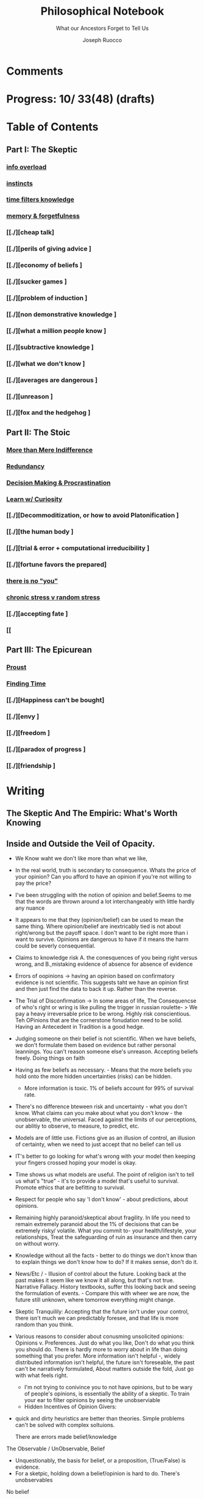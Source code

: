 
#+TITLE: Philosophical Notebook
#+SUBTITLE: What our Ancestors Forget to Tell Us
#+AUTHOR: Joseph Ruocco 

* Comments 
# version 3 of new toc
# 
# * Preface 
# * Chapter Summaries 
# * The Skeptic :PROPERTIES:
# 
# :UNNUMBERED:
# :END:
# ** One: The Characteristics of Extreme Domains   
# *** The PRoblem of Infidelity 
# Consider that if a husband only cheats on his on average 1 day a year, why
# would she leave him. 
# *** Life is more random than we think
# *** The Average is meaningless 
# ** Two: Planning hurts 
# *** Traveling without a Map  
# Make decisions without 
# *** Personal Decision Making 
# *** In Mother Nature We Trust 
# *** Forecasters 
# ** Three: A potential solution
# *** Disconfirmation 
# *** Sir Karl Raimund Popper
# *** Subtractive Knowledge
# *** Valuable Information 
# ** Four: Looking Backwards 
# *** Last Week's New York Times 
# *** Memory helps us Forget 
# *** Learning from History 
# * The Stoic 
# :PROPERTIES:
# :UNNUMBERED:
# :END:
# ** Five: Ratinoality under uncertainty 
# *** Nihil Perditi 
# *** Order Matters 
# *** How to Assess Risks 
# ** Six: How to Decommiditize
# *** Nature's Thirst for Chance 
# *** What the Body is For 
# *** Learning with Emotions 
# ** Seven: Tinkering 
# *** Creativity is your number of trials 
# *** Rational about the upside (Seeing) 
# *** Loving Mistakes
# ** Eight: Commentators, Critics, and Cowards
# *** deeds over words. 
# *** 
# ** Nine: Randomness & Dignity 
# *** Bow to Lady Fortuna 
# *** No Such Thing as Failure 
# *** Amor fati 
# * The Epicurean 
#  :PROPERTIES:
# :UNNUMBERED:
# :END:
# ** Ten: What to Do About Time   
# *** Work, Calendars & Schedules.
# **** work/play is just branding. 
# **** Trade speed for depth 
# **** busyness 
# ** Twelve: Friendship 
# *** Never Ending  
# *** True Equality 
# *** Arguing with Unreason 
# ** Eleven: UltraHappiness is Suffering 
# *** Beware the Beautiful Philosopher 
# *** Feeling Nausated in Rome
# 
# 

* Progress: 10/ 33(48) (drafts)


* Table of Contents 
** Part I: The Skeptic 
*** [[./2022-03-04-info.org][info overload]]
*** [[./2022-03-04-instincts.org][instincts]]
*** [[./2022-03-06-time.org][time filters knowledge]]
# *** [[./][the burden of proof ]
*** [[./2022-03-04-memory-and-forgetfulness.org][memory & forgetfulness]]
*** [[./][cheap talk]
*** [[./][perils of giving advice ]
*** [[./][economy of beliefs ]
*** [[./][sucker games ]
*** [[./][problem of induction ]
*** [[./][non demonstrative knowledge ]
*** [[./][what a million people know ]
*** [[./][subtractive knowledge ]
*** [[./][what we don't know ]
*** [[./][averages are dangerous ]
*** [[./][unreason ]
*** [[./][fox and the hedgehog ]

** Part II: The Stoic 
*** [[./2022-03-04-loving-fate.org][More than Mere Indifference]]
*** [[./2022-03-04-redundancy.org][Redundancy]]
*** [[./2022-03-05-procrastination.org][Decision Making & Procrastination]]
*** [[./2022-03-05-curiosity.org][Learn w/ Curiosity]]
*** [[./][Decommoditization, or how to avoid Platonification ]
*** [[./][the human body ]
*** [[./][trial & error + computational irreducibility ]
*** [[./][fortune favors the prepared]
*** [[./2022-03-07-there-is-no-you.org][there is no "you"]]
*** [[./2022-03-07-chance.org][chronic stress v random stress ]]
*** [[./][accepting fate ]
*** [[

** Part III: The Epicurean 
*** [[./2022-03-04-Proust.org][Proust]]
*** [[./2022-03-04-finding-time.org][Finding Time]]
*** [[./][Happiness can't be bought]
*** [[./][envy ]
*** [[./][freedom ]
*** [[./][paradox of progress ]
*** [[./][friendship ]

* Writing 
** The Skeptic And The Empiric: What's Worth Knowing
:PROPERTIES:
:UNNUMBERED: 
:END:

** Inside and Outside the Veil of Opacity.   

+ We Know waht we don't like more than what we like, 
+ In the real world, truth is secondary to consequence. Whats the
  price of your opinion?  Can you afford to have an opinion if you're
  not willing to pay the price?  

+ I've been struggling with the notion of opinion and belief.Seems to
  me that the words are thrown around a lot interchangeably with
  little hardly any nuance 

+ It appears to me that they (opinion/belief) can be used to mean the
  same thing. Where opinion/belief are inextricably tied is not about
  right/wrong but the payoff space. I don't want to be right more than
  i want to survive. Opinions are dangerous to have if it means the
  harm could be severly consequential. 

+ Claims to knowledge risk A. the conesquences of you being right
  versus wrong, and B.,mistaking evidence of absence for absence of
  evidence 

+ Errors of oopinions -> having an opinion based on confirmatory
  evidence is not scientific. This suggests taht we have an opinion
  first and then just find the data to back it up. Rather than the
  reverse. 

+ The Trial of Disconfirmation -> In some areas of life,  The
  Consequencse of who's right or wring is like pulling the trigger in
  russian roulette- > We pay a heavy irreversable price to be
  wrong. Highly risk conscientious. Teh OPinions that are the
  cornerstone fonudation need to be solid. Having an Antecedent in
  Tradition is a good hedge. 


+ Judging someone on their belief is not scientific. When we have
  beliefs, we don't formulate them based on evidence but rather
  personal leannings. You can't reason someone else's
  unreason. Accepting beliefs freely. Doing things on faith  

+ Having as few beliefs as necessary. - Means that the more beliefs
  you hold onto the more hidden uncertainties (risks) can be
  hidden.
  - More information is toxic. 1% of beliefs account for 99% of
    survival rate. 

+ There's no difference bteween risk and uncertainty - what you don't
  know. What claims can you make about what you don't know - the
  unobservable, the universal. Faced against the limits of our
  perceptions, our ablitiy to observe, to measure, to predict, etc. 

+ Models are of little use. Fictions give as an illusion of control,
  an illusion of certainty, when we need to just accept that no belief
  can tell us 

+ IT's better to go looking for what's wrong with your model then
  keeping your fingers crossed hoping your model is okay. 

+ Time shows us what models are useful. The point of religion isn't to
  tell us what's "true" - it's to provide a model that's useful to
  survival. Promote ethics that are befitting to survival. 

+ Respect for people who say 'I don't know' - about predictions, about
  opinions. 

+ Remaining highly paranoid/skeptical about fragility. In life you
  need to remain extremely paranoid about the 1% of decisions that can
  be extremely risky/ volatile. What you commit to- your
  health/lifestyle, your relationships, Treat the safeguarding of ruin
  as insurance and then carry on without worry. 

+ Knowledge without all the facts - better to do things we don't know
  than to explain things we don't know how to do? If it makes sense,
  don't do it. 

+ News/Etc / - Illusion of control about the future. Looking back at
  the past makes it seem like we know it all along, but that's not
  true. Narrative Fallacy. History textbooks, suffer this looking back
  and seeing the formulation of events. - Compare this with wheer we
  are now, the future still unknown, where tomorrow everything might
  change. 

+ Skeptic Tranquilily: Accepting that the future isn't under your
  control, there isn't much we can predictably foresee, and that life
  is more random than you think. 

+ Various reasons to consider about conusming unsolicited opinions:  Opinions
  v. Preferences. Just do what you like, Don't do what you think you
  should do. There is hardly more to worry about in life than doing
  something that you prefer. More information isn't helpful -, widely
  distributed information isn't helpful, the future isn't foreseable,
  the past can't be narratively formulated, About matters outside the
  fold, Just go with what feels right. 
  - I'm not trying to conivince you to not have opinions, but to be
    wary of people's opinions, is essentially the ability of a
    skeptic. To train your ear to filter opinions by seeing the
    unobserviable 
  - Hidden Incentives of Opinion Givers: 

+ quick and dirty heuristics are better than theories. Simple problems
  can't be solved with complex soltuions. 



 There are errors made belief/knowledge 

The Observable / UnObservable, Belief

- Unquestionably, the basis for belief, or a proposition, (True/False)
  is evidence. 
- For a sketpic, holding down a belief/opinion is hard to do. There's
  unobservables 

No belief 

The truth
APpearences/ phenomena are observable, but hardly true. 
Belief 

** Ignorance and Paranoia
+ The More You Know, the more ignorant you feel. 
+ One Day you could lose more money than you've ever made in your
  whole life. 
+ Withholding Judgement: From an Eastern fable, the old farmer does not think
  "this is bad" when the horse breaks his son's legs. As it turns out,
  the son's broken legs prevented him from being drafted when the
  country went to war. And so on. 
+ Cognitive Distortions: We think we can predict the future, (which we
  can't) Something completely unexpected and unpredictable happens,
  then in hindsight it appears to as if we could've seen it coming all
  along. 

+ Those who care about survival care little about being right or
  wrong, true or false. When survival matters most, Better to be
  "wrong" most times and be right when it matters. Then to be right
  most times and 
  survive then being "right" and dead 

+ Mistake a rope for a snake than a snake for a rope are
  irreversible. Better the former. The key to understanding is where
  you can't afford to be wrong. Because we are fragile to snakes,
  terrorists, etc. justifies hyper paranoia ... The small probability
  of being right avoiding irreversible negative consequences, so it
  pays to be wrong most times. 

+ It makes sense to act predicated on (probabilistically) wrong
  beliefs where the single "right" outcomes are severe. 

+ It's unenthical to advocate an opinion that you yourself can gain
  from while avoiding associtaed harm. 

 
** /How to Be A Good Lover, or, Trust & Knowledge in the Information Age/ 
We exist in a world where some situations are dominated by the
singular occurances of rare events. Consider that even if you cheat on
your spouse only once in the duration of relationship, /you are not
going to be in a relationship for much longer/ [fn:1] How fragile is
the system to extreme variatians? 

What we can learn from such an incident: 
  - /Emotional Sugarcoating/ We avoid silent evidence of other people
    who may have been in the same situtaion. 
  - /Asymmetry of Knowledge/ A feature fo this to natice is that
    once the truth is revealed, one person is surprised and another
    isn't. Knowledge of rare events is relevant to your expectation. 
  - /Equality under Uncertainty/ What people who have been through
    affairs know that others don't is that 

- /Who does Advice really help?/ Beware advice. There are hidden
  pitfalls underneath this kind of information that makes the one who
  presents advice /posit

iva/ could give harm to the one who receives
  it without recourse. 
  - /Advice on Jumping into a Volcano/ Situations like the relationship
    one- suffering the problem of infidelity, or others largely
    unpredictable - we can't see. We only sample the traits of
    successful individuals from a sample of successful individuals,
    ignoring the ones who used those traits but didn't end up so
    lucky. I haven't seens too many interviews with skydivers who's
    parachutes didn't open or with pilots who crash their plans. 


      - /Look at what they do/ Another trick is to never trust the beautiful
        philosopher.  To filter the credibility of advice, don’t take
        advice from the poster child of their profession. If they
        don’t play the role or speak the jargon, that means that their
        skill speaks for them.  There is an asymmetry between givers
        of “positiva,” 

      - (Do This) prescriptive advice as they do not incur the harm
        you would from following their advice.  Avoid commentary from
        anyone who has to feed their family. Unsuccessful people give
        the most advice. 



  - /The Trouble With Athiest Economists/ Due to the natuer of rare
    events, and the impossiblity to predict them due to their
    /infintissimally small/ odds, forecasting is in reality just a
    vulgar illusion of control. IF you want an illusion of control,
    start going to church on Sundays. Necktie-wearing economists can't
    be trusted who still get paid even if you blow up. In fact, how
    much worse is it that we still listen to predictions in light of
    how little we can be sure of? 

    - /The Advice Business/ 


** /How to Become An Entrepreneur in 10 Steps/ 

- /The Stanford Business School 5-Step Entrepreneurial Program/ The
  most recent business best seller/ 5-step program is commiditized
  knowledge. It's incredulious to believe that a course /anyone has
  access to/, a YouTube video /anyone could watch/ could proffer any
  knowledge of real value. 
  - /Advice and Lotto Tickets-  Another factor that makes
     advice hard to translate is luck and randomness. Most communicated
     advice is flawed: Even if the giver of the advice is innocuous,
     advice is like handing you the numbers to their winning lottery
     ticket. We don't see the people who failed with this advice.
  - /Rare Knowledge is Valuable/ 
  - /Business is predicated on Discovery/ What a million people know
    isn't worth knowing. Any real vaule of a business is based on
    discovering a "secret," - that is, somehting not many people know
    or believe to be true. Real value is made through Differentitade,
    rare, inimitable qualities of businesses. One-in-a-kind products. 
  - /Business Plans/ Business PLans are faulty thinking. THis was the
    case for Coca Cola, Tiffany, Kodak, and Aspirin. 
  - 
  - /Trial and Error/Empricism/Practice Over Theories/ You can learn
    creative experimentation can lead to outcomes you can't
    predict. Feel free to take all matter of risk in this domain. 
 
** /No Grand Theory of Everything/
- /Life is Not A Story/ A consequence of seeing the world through
  your own mind is suffering from the mental distortion our memory of
  events and emotions through time all human beings do. We see the
  past through a narrative lens (most historical records, news,
  journalism, etc) and the future vicariously through another story
  (our plans, forecasts, etc). Life is such that the future will bring
  events we've never seen before and we look at the past as if we
  could've known it all along. A diary retells the past from the
  present prspective without retelling a narrative. Avoid planning,
  maximize /optionality/, (More on that later) 

- /Is A Wrong Map Better than No Map?/ 
- /Get Better at Saying "I Don't Know"/ 

- /Too Early to Judge/ Sextus represented and jotted down the ideas of
  the school of the Pyrrhonian skeptics who were after some form of
  intellectual therapy resulting from the suspension of belief. Do you
  face the possibility of an adverse event? Don’t worry. Who knows, it
  may turn out to be good for you. Doubting the consequences of an
  outcome will allow you to remain imperturbable. The Pyrrhonian
  skeptics were docile citizens who followed customs and traditions
  whenever possible, but taught themselves to systematically doubt
  everything, and thus attain a level of serenity. But while
  conservative in their habits, they were rabid in their fight against
  dogma.

** /Knowledge Through Subtraction/  
- /The Power of Disconfirmation/ In life, disconfirmation is more rigorous
  than confirmation. One single piece of disconfirming evidence wipes
  out any prior confirming examples. Reasoning fails in extreme domains when we
  try to go from specific instances to categoricals. The importance of
  discon. is that it lengthens the gap in these instances between what
  you know and what you don't know. Which as a result a much, much higher
  premium on what you do not know. \\
  - 1. Hunting for Counterevidence :: Half of the game is realizing that it is
    about what you don't know and what others know is more important
    than the reverse. Or what you dislike and others like (hence, your
    futuer self). Learning is admitting you were wrong. Acquire as many
    books as you can possibly own. Research more you disagree with than
    the reverse.  What a million people know isn't worth knowing. The
    news isn't worth watching. Fed to you via algorithm. Only consume
    information that you seek out. [fn:2] \\

  - 2. What We Know Best :: Knowledge becomes robust by
    necessarily knowing what is wrong and avoiding it. We get smarter by
    learning what not to do and by avoiding ignorance. We know what is
    wrong better than what is right. Avoid unhappiness than it is to
    pursue happiness. Avoiding ignorant people is easier than
    surrounding yourself with 'intelligent' ones. \\

- /The Council of Elders/ 
1) *Age* - Informatino that has been around a long time will likely
   be around for a lot longer than the new thing. Prune "news"
   sources-  TV, radio, social media, etc. Trendy information is
   fragile information. Stick to old books. # 24. Trust the advice of
   old sources (your grandma and old books)

** The Stoic: The Art of Risk-Taking 
:PROPERTIES:
:UNNUMBERED: 
:END:
** /How to Become Indestructable/
- /'Less Is More' Rationality/ - Rationality is survival of the worst
  case. Rationality is what you do to avoid ruin in the event of the
  worst case. Take steps for your business and life to take care of
  that and the rest takes care of itself. In the real world, the worst
  case is worse than anything you've seen before or could reasonably
  predict. We can use the following rules to increase robustness.
  1) To learn how to survive, learn to respect what has survived. If
     something has been true for a while, and it seems irratinoal, you
     have the wrong definition of rationality. 
  2) Redundancy & Applications. We can learn from Mother Nature that
     aggressive redundancy can best prepare us for an unknowable future. 
     - Backups. As they say among military groups, 'Two is One and One
       is None.' Redundancy in the cash under the mattress is security
       against an unpredictable future. Expecting fragile objects to
       break in only a  matter of time is not only wise but realistic.
       Redundancy takes other forms too, like extra strength or
       capacity that makes having it more efficient than a
       preconceived 'optimal' route. 
     - Functional Redundancy. Meaning that multiple objects can
       perform the same function. Eyes can hear by reading lips. Smell
       enhances taste.  Your copy of /War And Peace/ can be used as a
       doorstop. Your Diploma of Graduation in Russian Comparative
       Literature can be used as a mousepad.
     - Decision Making. Redundancy can take the form of having
       multiple options. With uncertainty, the best decision at any
       time allows us to change course when new information
       surfaces. This means not letting goals or destinations make us
       blind to new and better options.  
       - Listening to Instincts (Procrastination & Forgetfulness) Make
         decisions as late as possible.
       - Less Is More -  Never Convince yourself to do something. If
         you have more than one reason, don't do it. Nobody says:
         "this man is a criminal, he killed 20 people, and he has bad
         breath." The more convincing you need the worse the  
         
  3)  /Risk Taking/ There is no such thing as failure, only
     death. Which is happening anyway.        
  4) At the end of the day, you are the one to determine your risk
     level. Avoid taking so much risk that you lose sleep at night. 

** /Modernity & Domain Depedence/
- /Overcompensation/ Modernity seeks to deprive us of life's innate
  sense of variability and randomness. When forced to overcompensate
  we become better off when not under such conditions. 
  1) Human bones are strengthened through episodic stress. Falling
    asleep is easier with background noise. 
  2) Interpersonal relationships are well maintained when problems (and
    conversations) are had early. 
  3) Innovation and Discovery. Innovation happen through aggressive
    trial and by accident, discovering a product or use of a product
    never seen before. Increase your exposures and fail
    early and cleanly. Creativity is your number of trials.
  4) The uberwealth of cities on the East Coast as a motivator
     compensates for the bad weather, lack of scenic Nature, and
     miserable train rides.

- /Skin in the Game & Barbells/ Risk taking, at any level, means
  having something to lose. Being hyper paranoid against real, ruinous
  risks does not mean you lack courage. Prudence is courage of the
  general. Setting those limits for risks you cannot tolerate enables
  you to be be maximally aggressive in those areas where you can.  In the next
  sections we will explore how to effectively be hyper paranoid and
  hyper aggressive with the mind and body against the mediocre,
  "average" domains of gyms, classrooms, modern nutrition, etc.   

- /Education/ Curriculums suffers from one-size-fits-all effect. On
  average the knowledge you learn in schools is of little copmetitve
  value. To reverse this effect, learn with the mind's natural
  senses of boredom and curiosity.
  1) /Learning With Emotions/ In Part 1, it was shown that Knowledge
     that is worth knowing is as far from the center as possilbe. What
     will take you there is through undirected trial-and-error.  
     - /Risk Makes Things Interesting/ Learn out of necessity. Learn
       to solve a problem or out of interest, never out of obligation.
       When we have something to lose, or risk failure, we become
       desparately to find out as much as we can about a subject. Much
       like the pilot of a plane is maximally paranoid or an addict's
       cunning comes from to procure drugs. 
     - /Avoiding Boredom/ If you get bored easily that means your
       /b***t/ detector is functioning properly. Evaluate curiosity
       daily, Read accordingly. Notice when you a book starts to bore
       you. As soon as that's the case, switch to another book. (This
       is where it is extremely helpful but not necessary to own a lot
       of books ) Don't read something that you need to speedread,
       don't watch a video that you have to watch at 2x, If you're not
       fully engaged or easily distracted, find a better way or don't
       do it. [fn:3] If schools wanted to resemble real life, they
       would only care about the subject in which the stduent has the
       highest grade and ignore the others, In a convex world, the
       average is of zero significance. 
       
  # Learning about subjects with skin in the game 
  # addiction to learning.  

  1) /Books & Real Friends/ Get to know books as you would friends,
     get to know them a little at a time. The test of whether you
     really liked a book is to reread it; the test of whether you
     really like someone’s. Company is if you are ready to meet him
     again and again. Friendship that ends never was one, any book
     not worth rereading isn’t worth reading. The number of books
     you finished reading through once this year has as much meaning
     as the number of people you met once and never saw again. Seek
     the ones that will stick around for a long time. 
   
  2) /Leisure is Fertile without Distraction/ The mind is most
     intelligent while devoted to effortless activity. When freed
     from constraints, work, schedules, the mind discoveries
     opportunities that it didn't see before. As anyone who might have
     taken a shower before would realize. Go for a walk without a
     phone, without listening to music. [fn:4] 

- /Diet and Exercise/ Diets & Exercise Regimens tax the body with
  chronic stressors. Gyms are sterilized environments that work one
  muscle at a time, making the part stronger at teh expense of the
  whole. Diets through modern constructions rely on strong willed
  moderation instead of randomized fasting and volume intake. To
  simulate natural exercise and dietary conditions, try Hiking on
  rocky trails with steep inclines. Deadlift your maxlift on a
  barbell. Never eat foods out of a box, and avoid modernized diet
  foods. Randomly skip meals, and work out when hungry. 

** /Acceptance of Fate/ 
- /Abandoning Hope/ Try to kill anything called hope in you. You never
  want to put yourself in a sutiation where you wish very badly for
  something specific to happen to you, an event where tomorrow would
  suddenly make a big difference for the rest of your life. 
  - say, the outcome of a job interview, a lawsuit, winning the lotto,
    meeting a significant other, getting a paper accepted, have gold
    rise, have your brother in law die in a car accident, or other
    events that can markedly chaneg your life. If this is the case for
    you are royally enslaved to circumstances. 
  - Take good events when they happen, but don't depend on them like a
    loser. 
  - Organize yourself in a way to not have to dream for a better
    tomorrow or day after.
  - Life is happening to you right now. Hope is like banging on the
    locked door trying to get out, opening it only to find that /the door
    opens outward/

- /Competition & Playing Your Own Game/ Everyone is trying to be the
  best, or top 1% percent. Few are trying to do what they like
  regardless of what everyone else does.  Competition is for chasing
  the preferences of others; playing someone else’s game. The squeeze
  you feel is them putting you into  their box. Their rules, their
  way, their game. There are no rules, no boundaries. Play your game;
  not theirs. You have a real life if and only if you do not compete
  with anyone in any of your pursuits. 

  - /Personal Dignity/ A moment about Saying f**k you to fate. Should
    fate turn against you, do not play victim. Do not complain. Be
    worthy. As with the Sour Grapes from Aesop’s fable, fate can hold
    the grapes out of reach, but we get to decide whether or not they
    are sour. Rejecting the grapes outright is in itself its own more
    rewarding. It is hard to lose at your own game. 

don't change the rules just because they odds are against you. 

this is no failure, only death. which is happening anyway. 

- cultivate a long attention span 


** The Epicurean: The Pursuit of Happiness 
:PROPERTIES:
:UNNUMBERED: 
:END:
** /Happiness As the Ancients Knew It/ 
  - /Happiness & Commiditization/  You can't buy happiness, so avoid
    people who are trying to sell it and avoid pursuing it. 
    1) /Forgot Modern Happiness/ - Modern thought is grounded in the
       objective of maximizing "happiness" utility", "success" or
       similar amtters that are both selfish and over which you have
       little control. Switch your objective to maximize "pride" and
       see how different-- and more controllable-- things become. The
       more you pay for    luxury, the more inflamed you will feel
       when there are minor    imperfection. True happiness is restful
       sleep, frequent laughs, meals with friends, afternoon naps,
       good coffee, gratitude, and a clear conscience. 

    2) /Frequency of Pleasures/ The Things you like you also like at a
      given frequency. Junk FOOD/JUNK INFORAMTION IS enjoyed best when
      kept restrained to a weekly "cheat day" than moderately
      throughout.  

    3) /The Essence of Life is Some Volatility/  NO cheese no desert
       and no manmade cuisine on the planet will be able to surpass in
       taste the simplest food we get after an episode of hunger; and
       no liquid will ever improve on the taste of water after a
       prolonged period of thirst. The best days can be recovering a
       lost wallet or phone. The greatest acts of kindness you
       expericnec may be from total strangers. 

    4) /Vacationing/ It's foolish to complain you
       don't have enough time. We shouldn't know when the week begins
       or ends. Not being prisoner to a schedule ro calendar, an alarm clock or
       wristwatch. Rehearsed conversations, rehearsed laughs.  if
       luxury is not creating more and more varied options for life,
       you're doing it wrong. 

    5) /Freedom/ When you can do things without any explanation. That
       you like doing just for the sake of doing it, that's freedom.
 
  - /The Misery of Optimization/ A word on the major difference is
    optimize (try for better) versus satisfice (say good enough). 

    - /Ignoring the Collective/ The central flaw with optimizing is
      that "everything else" ceases to exist, and makes people think
      the individual, not the collective, is the true unit. The
      collective is more important than the individual. We are more
      important than me. Not just the loss of your life, but one that
      lies in a broader set of people, one that includes a family, a
      community, a tribe, a fraternity. 

    - /The Promise of Marshmallows/ In popular psychology there's 'the
      Marshmallow Test' or something, which participants choose
      between a single marshmallow at the the start or can opt to wait
      15 minutes to receive an additional one. The truth about life is
      that we aren't guaranteed the second marshmallow. Carefully
      consider what is worth delaying gratification for. With things
      like feeling happiness, having a romantic partner, getting a
      Nobel or A Booker where luck plays a large role (hidden or
      forgotten). 
    
** /Long Time Friends/  
- /Logic of Arguing/  Don't reason with someone about something they didn't reason
  themselves into. Arguing and winning an argument are two different
  things. 
- /Whom to Respect/ 
- /Conduct Among Your Peers/ Never status signal or wealth signal. 

** /Engagement/
- / / 


* Version History
| version |       date | notes                                   |
|     0.2 | 2022-04-03 | structured document into separate files |
|     0.1 | 27-02-2022 | added more draft                        |
|         |            |                                         |

-----
[fn:1] If you're in a relationship that tolerates infidelity, you
shouldn't be in that relationship. Also, I don't remember who to
credit this to. It's a slight variation of the Turkey Problem. 
[fn:2] The Information age equivalent of 'only eat what you kill.'
[fn:3] /A note on addiction, distraction, boredom, & laziness/ Not to be
misunderstood. Manufactured modern distractions feed our addictions to
novelty. /Pursuing these distractions is not avoiding boredom/
# Try weening yourself off of these and  at the start you may find that
# you get withdrawal pains. This is a separate issue entirely. (as you
# would say, with a heroin addict, not by /giving them more drugs/) are
# necessary to have. There is a difference between a "boring book" and
# you being easily distracted. If you are too easily bored, change your
# inputs. 
# - For a classic work, the burden of proof is on you 

[fn:4] Recently Meditation practices have become commonplace for
addictive 'self-improvement' type As. While it's literally doing
nothing, purpotedly that's still better than the information most
people consume. 


